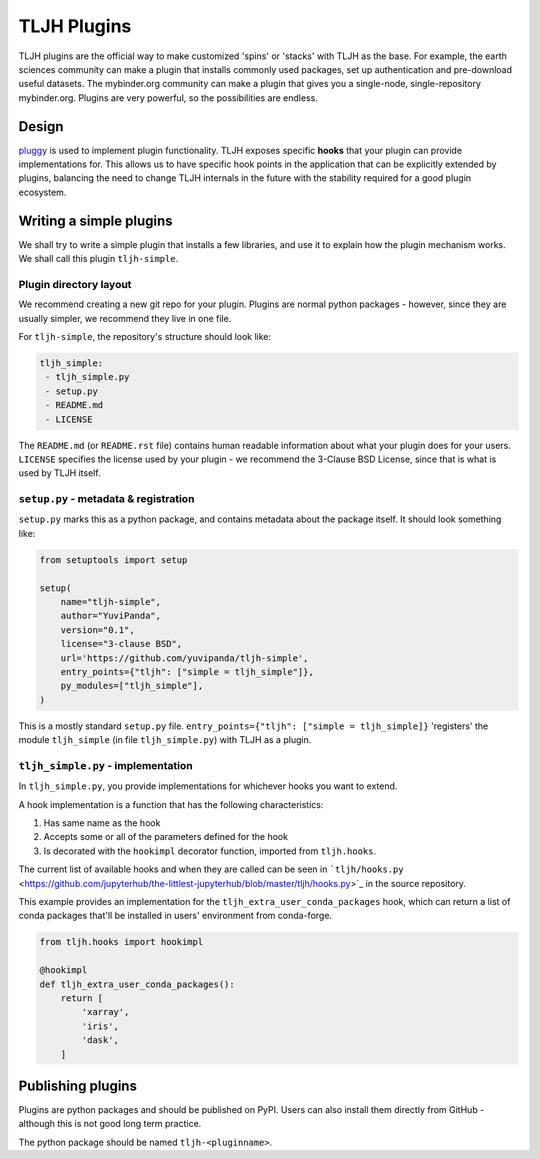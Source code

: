 .. _contributing/plugins:

============
TLJH Plugins
============

TLJH plugins are the official way to make customized 'spins' or 'stacks' 
with TLJH as the base. For example, the earth sciences community can make
a plugin that installs commonly used packages, set up authentication
and pre-download useful datasets. The mybinder.org community can
make a plugin that gives you a single-node, single-repository mybinder.org.
Plugins are very powerful, so the possibilities are endless.

Design
======

`pluggy <https://github.com/pytest-dev/pluggy>`_ is used to implement
plugin functionality. TLJH exposes specific **hooks** that your plugin
can provide implementations for. This allows us to have specific hook
points in the application that can be explicitly extended by plugins,
balancing the need to change TLJH internals in the future with the
stability required for a good plugin ecosystem. 

Writing a simple plugins
========================

We shall try to write a simple plugin that installs a few libraries,
and use it to explain how the plugin mechanism works. We shall call
this plugin ``tljh-simple``.

Plugin directory layout
-----------------------

We recommend creating a new git repo for your plugin. Plugins are
normal python packages - however, since they are usually simpler,
we recommend they live in one file.

For ``tljh-simple``, the repository's structure should look like:

.. code-block:: none
   
   tljh_simple:
    - tljh_simple.py
    - setup.py
    - README.md
    - LICENSE

The ``README.md`` (or ``README.rst`` file) contains human readable
information about what your plugin does for your users. ``LICENSE``
specifies the license used by your plugin - we recommend the 
3-Clause BSD License, since that is what is used by TLJH itself.

``setup.py`` - metadata & registration
--------------------------------------

``setup.py`` marks this as a python package, and contains metadata
about the package itself. It should look something like:

.. code-block:: python

    from setuptools import setup

    setup(
        name="tljh-simple",
        author="YuviPanda",
        version="0.1",
        license="3-clause BSD",
        url='https://github.com/yuvipanda/tljh-simple',
        entry_points={"tljh": ["simple = tljh_simple"]},
        py_modules=["tljh_simple"],
    )


This is a mostly standard ``setup.py`` file. ``entry_points={"tljh": ["simple = tljh_simple]}``
'registers' the module ``tljh_simple`` (in file ``tljh_simple.py``) with TLJH as a plugin.

``tljh_simple.py`` - implementation
-----------------------------------

In ``tljh_simple.py``, you provide implementations for whichever hooks
you want to extend. 

A hook implementation is a function that has the following characteristics:

#. Has same name as the hook
#. Accepts some or all of the parameters defined for the hook
#. Is decorated with the ``hookimpl`` decorator function, imported from
   ``tljh.hooks``.

The current list of available hooks and when they are called can be
seen in ```tljh/hooks.py`` <https://github.com/jupyterhub/the-littlest-jupyterhub/blob/master/tljh/hooks.py>`_
in the source repository.


This example provides an implementation for the ``tljh_extra_user_conda_packages``
hook, which can return a list of conda packages that'll be installed in users' 
environment from conda-forge.

.. code-block:: python

    from tljh.hooks import hookimpl

    @hookimpl
    def tljh_extra_user_conda_packages():
        return [
            'xarray',
            'iris',
            'dask',
        ]


Publishing plugins
==================

Plugins are python packages and should be published on PyPI. Users
can also install them directly from GitHub - although this is
not good long term practice. 

The python package should be named ``tljh-<pluginname>``.